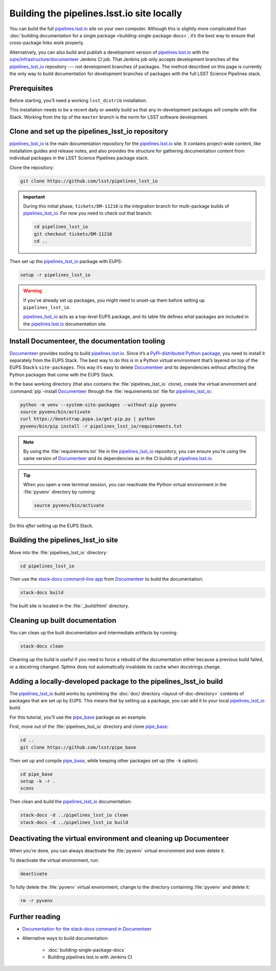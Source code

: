 .. _local-pipelines-lsst-io-build:

###########################################
Building the pipelines.lsst.io site locally
###########################################

You can build the full `pipelines.lsst.io`_ site on your own computer.
Although this is slightly more complicated than :doc:`building documentation for a single package <building-single-package-docs>`, it’s the best way to ensure that cross-package links work properly.

Alternatively, you can also build and publish a development version of `pipelines.lsst.io`_ with the `sqre/infrastructure/documenteer`_ Jenkins CI job.
That Jenkins job only accepts development branches of the `pipelines_lsst_io`_ repository --- not development branches of packages.
The method described on this page is currently the only way to build documentation for development branches of packages with the full LSST Science Pipelines stack.

.. _local-pipelines-lsst-io-build-prereqs:

Prerequisites
=============

Before starting, you’ll need a working ``lsst_distrib`` installation.

This installation needs to be a recent daily or weekly build so that any in-development packages will compile with the Stack. Working from the tip of the ``master`` branch is the norm for LSST software development.

.. _local-pipelines-lsst-io-build-clone:

Clone and set up the pipelines\_lsst\_io repository
===================================================

`pipelines_lsst_io`_ is the main documentation repository for the `pipelines.lsst.io`_ site.
It contains project-wide content, like installation guides and release notes, and also provides the structure for gathering documentation content from individual packages in the LSST Science Pipelines package stack.

Clone the repository:

.. code-block:: bash

   git clone https://github.com/lsst/pipelines_lsst_io

.. important::

   During this initial phase, ``tickets/DM-11216`` is the integration branch for multi-package builds of `pipelines_lsst_io`_.
   For now you need to check out that branch:

   .. code-block:: bash

      cd pipelines_lsst_io
      git checkout tickets/DM-11216
      cd ..

Then set up the `pipelines_lsst_io`_ package with EUPS:

.. code:: bash

   setup -r pipelines_lsst_io

.. warning::

   If you’ve already set up packages, you might need to unset-up them before setting up ``pipelines_lsst_io``.

   `pipelines_lsst_io`_ acts as a top-level EUPS package, and its table file defines what packages are included in the `pipelines.lsst.io`_ documentation site.

.. _local-pipelines-lsst-io-build-documenteer:

Install Documenteer, the documentation tooling
==============================================

Documenteer_ provides tooling to build `pipelines.lsst.io`_.
Since it’s a `PyPI-distributed Python package <https://pypi.org/project/documenteer/>`__, you need to install it separately from the EUPS Stack.
The best way to do this is in a Python virtual environment that’s layered on top of the EUPS Stack’s ``site-packages``.
This way it’s easy to delete Documenteer_ and its dependencies without affecting the Python packages that come with the EUPS Stack.

In the base working directory (that also contains the :file:`pipelines_lsst_io` clone), create the virtual environment and :command:`pip`-install Documenteer_ through the :file:`requirements.txt` file for `pipelines_lsst_io`_:

.. code-block:: bash

   python -m venv --system-site-packages --without-pip pyvenv
   source pyvenv/bin/activate
   curl https://bootstrap.pypa.io/get-pip.py | python
   pyvenv/bin/pip install -r pipelines_lsst_io/requirements.txt

.. note::

   By using the :file:`requirements.txt` file in the `pipelines_lsst_io`_ repository, you can ensure you’re using the same version of Documenteer_ and its dependencies as in the CI builds of `pipelines.lsst.io`_.

.. tip:: When you open a new terminal session, you can reactivate the Python virtual environment in the :file:`pyvenv` directory by running:

   .. code-block:: bash

      source pyvenv/bin/activate

Do this *after* setting up the EUPS Stack.

.. _local-pipelines-lsst-io-build-build:

Building the pipelines\_lsst\_io site
=====================================

Move into the :file:`pipelines_lsst_io` directory:

.. code-block:: bash

   cd pipelines_lsst_io

Then use the `stack-docs command-line app`_ from Documenteer_ to build the documentation:

.. code-block:: bash

   stack-docs build

The built site is located in the :file:`_build/html` directory.

.. _local-pipelines-lsst-io-build-clean:

Cleaning up built documentation
===============================

You can clean up the built documentation and intermediate artifacts by running:

.. code-block:: bash

   stack-docs clean

Cleaning up the build is useful if you need to force a rebuild of the documentation either because a previous build failed, or a docstring changed.
Sphinx does not automatically invalidate its cache when docstrings change.

.. _local-pipelines-lsst-io-build-package-setup:

Adding a locally-developed package to the pipelines_lsst\_io build
==================================================================

The `pipelines_lsst_io`_ build works by symlinking the :doc:`doc/ directory <layout-of-doc-directory>` contents of packages that are set up by EUPS.
This means that by setting up a package, you can add it to your local `pipelines_lsst_io`_ build.

For this tutorial, you’ll use the `pipe_base`_ package as an example.

First, move out of the :file:`pipelines_lsst_io` directory and clone `pipe_base`_:

.. code-block:: bash

   cd ..
   git clone https://github.com/lsst/pipe_base

Then set up and compile `pipe_base`_, while keeping other packages set up (the ``-k`` option):

.. code-block:: bash

   cd pipe_base
   setup -k -r .
   scons

Then clean and build the `pipelines_lsst_io`_ documentation:

.. code-block:: bash

   stack-docs -d ../pipelines_lsst_io clean
   stack-docs -d ../pipelines_lsst_io build

.. _local-pipelines-lsst-io-build-package-deactivate:

Deactivating the virtual environment and cleaning up Documenteer
================================================================

When you’re done, you can always deactivate the :file:`pyvenv` virtual environment and even delete it.

To deactivate the virtual environment, run:

.. code-block:: bash

   deactivate

To fully delete the :file:`pyvenv` virtual environment, change to the directory containing :file:`pyvenv` and delete it:

.. code-block:: bash

   rm -r pyvenv

Further reading
===============

- `Documentation for the stack-docs command in Documenteer`_
- Alternative ways to build documentation:

   - :doc:`building-single-package-docs`
   - Building pipelines.lsst.io with Jenkins CI

.. _`Documenteer`: https://documenteer.lsst.io
.. _`Documentation for the stack-docs command in Documenteer`:
.. _`stack-docs command-line app`: https://documenteer.lsst.io/pipelines/stack-docs-cli.html
.. _`sqre/infrastructure/documenteer`: https://ci.lsst.codes/blue/organizations/jenkins/sqre%2Finfrastructure%2Fdocumenteer/activity
.. _`pipelines.lsst.io`: https://pipelines.lsst.io
.. _`pipelines_lsst_io`: https://github.com/lsst/pipelines_lsst_io
.. _`pipe_base`: https://github.com/lsst/pipe_base
